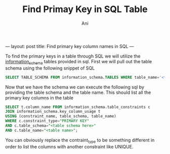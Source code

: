 #+TITLE:   Find Primay Key in SQL Table
#+AUTHOR:    Ani
#+EMAIL:     anirudhsaraf@gmail.com
#+STARTUP: showall indent
#+STARTUP: hidestars
#+INFOJS_OPT: view:info toc:t
#+OPTIONS: H:2 num:t toc:t
#+BEGIN_HTML
---
layout: post
title:  Find primary key column names in SQL
---

To find the primary keys in a table through SQL we will utilize the
[[http://dev.mysql.com/doc/refman/5.0/en/information-schema.html][information_schema]] tables provided in sql. First we will pull out the
table schema using the following snippet of SQL

#+BEGIN_SRC sql
  SELECT TABLE_SCHEMA FROM information_schema.TABLES WHERE table_name='<table name>';
#+END_SRC

Now that we have the schema we can execute the following sql by
providing the table schema and the table name. This should list all
the primary key columns in the table

#+BEGIN_SRC sql
  SELECT t.column_name FROM information_schema.table_constraints c 
  JOIN information_schema.key_column_usage t
  USING (constraint_name, table_schema, table_name)
  WHERE c.constraint_type="PRIMARY KEY"
  AND c.table_schema="<table schema here>"
  AND c.table_name="<table name>";
#+END_SRC

You can obviously replace the contraint_type to be something different
in order to list the columns with another constraint like UNIQUE.
